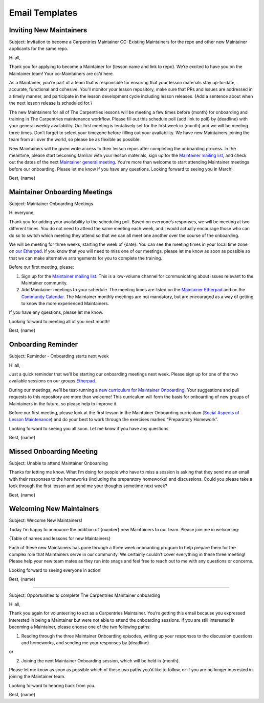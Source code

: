 Email Templates
~~~~~~~~~~~~~~~

Inviting New Maintainers
^^^^^^^^^^^^^^^^^^^^^^^^

Subject: Invitation to become a Carpentries Maintainer CC: Existing
Maintainers for the repo and other new Maintainer applicants for the
same repo.

Hi all,

Thank you for applying to become a Maintainer for {lesson name and link
to repo}. We’re excited to have you on the Maintainer team! Your
co-Maintainers are cc’d here.

As a Maintainer, you’re part of a team that is responsible for ensuring
that your lesson materials stay up-to-date, accurate, functional and
cohesive. You’ll monitor your lesson repository, make sure that PRs and
Issues are addressed in a timely manner, and participate in the lesson
development cycle including lesson releases. {Add a sentence about when
the next lesson release is scheduled for.}

The new Maintainers for all of The Carpentries lessons will be meeting a
few times before {month} for onboarding and training in The Carpentries
maintenance workflow. Please fill out this schedule poll {add link to
poll} by {deadline} with your general weekly availability. Our first
meeting is tentatively set for the first week in {month} and we will be
meeting three times. Don’t forget to select your timezone before filling
out your availability. We have new Maintainers joining the team from all
over the world, so please be as flexible as possible.

New Maintainers will be given write access to their lesson repos after
completing the onboarding process. In the meantime, please start
becoming familiar with your lesson materials, sign up for the
`Maintainer mailing
list <http://carpentries.topicbox.com/groups/maintainers>`__, and check
out the dates of the next `Maintainer general
meeting <http://pad.software-carpentry.org/maintainers>`__. You’re more
than welcome to start attending Maintainer meetings before our
onboarding. Please let me know if you have any questions. Looking
forward to seeing you in March!

Best, {name}

Maintainer Onboarding Meetings
^^^^^^^^^^^^^^^^^^^^^^^^^^^^^^

Subject: Maintainer Onboarding Meetings

Hi everyone,

Thank you for adding your availability to the scheduling poll. Based on
everyone’s responses, we will be meeting at two different times. You do
not need to attend the same meeting each week, and I would actually
encourage those who can do so to switch which meeting they attend so
that we can all meet one another over the course of the onboarding.

We will be meeting for three weeks, starting the week of {date}. You can
see the meeting times in your local time zone on `our
Etherpad <http://pad.software-carpentry.org/maintainer-onboarding>`__.
If you know that you will need to miss one of our meetings, please let
me know as soon as possible so that we can make alternative arrangements
for you to complete the training.

Before our first meeting, please:

1) Sign up for the `Maintainer mailing
   list <http://carpentries.topicbox.com/groups/maintainers>`__. This is
   a low-volume channel for communicating about issues relevant to the
   Maintainer community.

2) Add Maintainer meetings to your schedule. The meeting times are
   listed on the `Maintainer
   Etherpad <http://pad.software-carpentry.org/maintainers>`__ and on
   the `Community
   Calendar <https://carpentries.org/community/#community-events>`__.
   The Maintainer monthly meetings are not mandatory, but are encouraged
   as a way of getting to know the more experienced Maintainers.

If you have any questions, please let me know.

Looking forward to meeting all of you next month!

Best, {name}

Onboarding Reminder
^^^^^^^^^^^^^^^^^^^

Subject: Reminder - Onboarding starts next week

Hi all,

Just a quick reminder that we’ll be starting our onboarding meetings
next week. Please sign up for one of the two available sessions on our
groups
`Etherpad <http://pad.software-carpentry.org/maintainer-onboarding>`__.

During our meetings, we’ll be test-running a `new curriculum for
Maintainer
Onboarding <https://carpentries.github.io/maintainer-onboarding/index.html>`__.
Your suggestions and pull requests to this repository are more than
welcome! This curriculum will form the basis for onboarding of new
groups of Maintainers in the future, so please help to improve it.

Before our first meeting, please look at the first lesson in the
Maintainer Onboarding curriculum (`Social Aspects of Lesson
Maintenance <https://carpentries.github.io/maintainer-onboarding/01-social/index.html>`__)
and do your best to work through the exercises marked “Preparatory
Homework”.

Looking forward to seeing you all soon. Let me know if you have any
questions.

Best, {name}

Missed Onboarding Meeting
^^^^^^^^^^^^^^^^^^^^^^^^^

Subject: Unable to attend Maintainer Onboarding

Thanks for letting me know. What I’m doing for people who have to miss a
session is asking that they send me an email with their responses to the
homeworks (including the preparatory homeworks) and discussions. Could
you please take a look through the first lesson and send me your
thoughts sometime next week?

Best, {name}

Welcoming New Maintainers
^^^^^^^^^^^^^^^^^^^^^^^^^

Subject: Welcome New Maintainers!

Today I’m happy to announce the addition of {number} new Maintainers to
our team. Please join me in welcoming:

{Table of names and lessons for new Maintainers}

Each of these new Maintainers has gone through a three week onboarding
program to help prepare them for the complex role that Maintainers serve
in our community. We certainly couldn’t cover everything in these three
meeting! Please help your new team mates as they run into snags and feel
free to reach out to me with any questions or concerns.

Looking forward to seeing everyone in action!

Best, {name}

--------------

Subject: Opportunities to complete The Carpentries Maintainer onboarding

Hi all,

Thank you again for volunteering to act as a Carpentries Maintainer.
You’re getting this email because you expressed interested in being a
Maintainer but were not able to attend the onboarding sessions. If you
are still interested in becoming a Maintainer, please choose one of the
two following paths:

1) Reading through the three Maintainer Onboarding episodes, writing up
   your responses to the discussion questions and homeworks, and sending
   me your responses by {deadline}.

or

2) Joining the next Maintainer Onboarding session, which will be held in
   {month}.

Please let me know as soon as possible which of these two paths you’d
like to follow, or if you are no longer interested in joining the
Maintainer team.

Looking forward to hearing back from you.

Best, {name}
